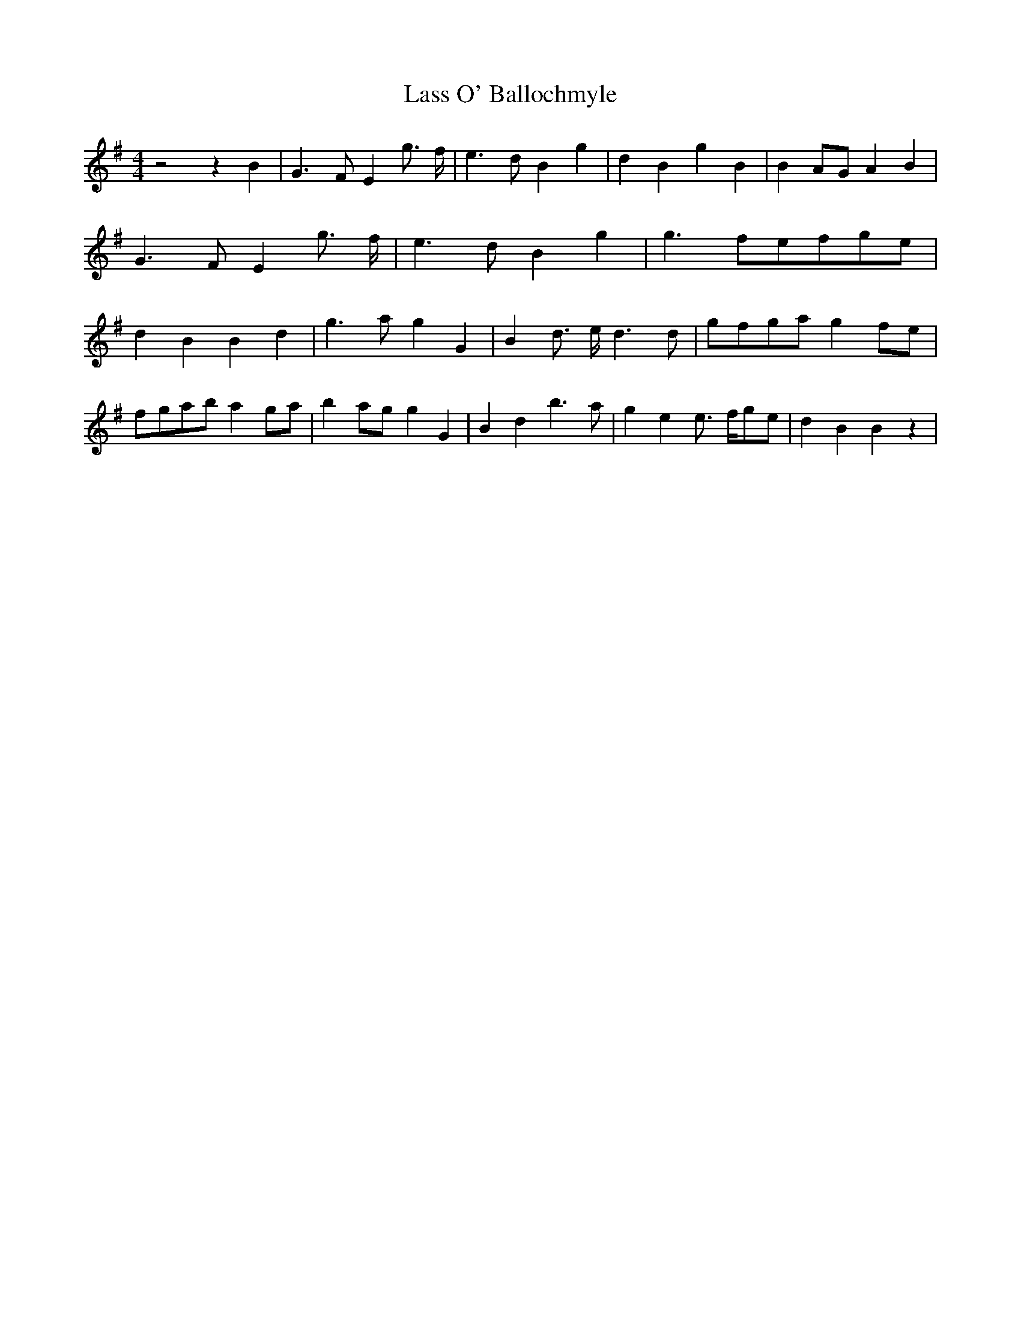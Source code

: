 % Generated more or less automatically by swtoabc by Erich Rickheit KSC
X:1
T:Lass O' Ballochmyle
M:4/4
L:1/4
K:G
 z2 z B| G3/2 F/2 E g3/4- f/4| e3/2 d/2 B g| d B g B| B-A/2-G/2 A B|\
 G3/2 F/2 E g3/4- f/4| e3/2 d/2 B g| g3/2 f/2e/2-f/2g/2-e/2| d B B d|\
 g3/2 a/2 g G| B d3/4- e/4 d3/2 d/2|g/2-f/2g/2-a/2 gf/2-e/2|f/2-g/2a/2-b/2 ag/2-a/2|\
 ba/2-g/2 g G| B d b3/2 a/2| g e e3/4- f/4g/2-e/2| d B B z|

